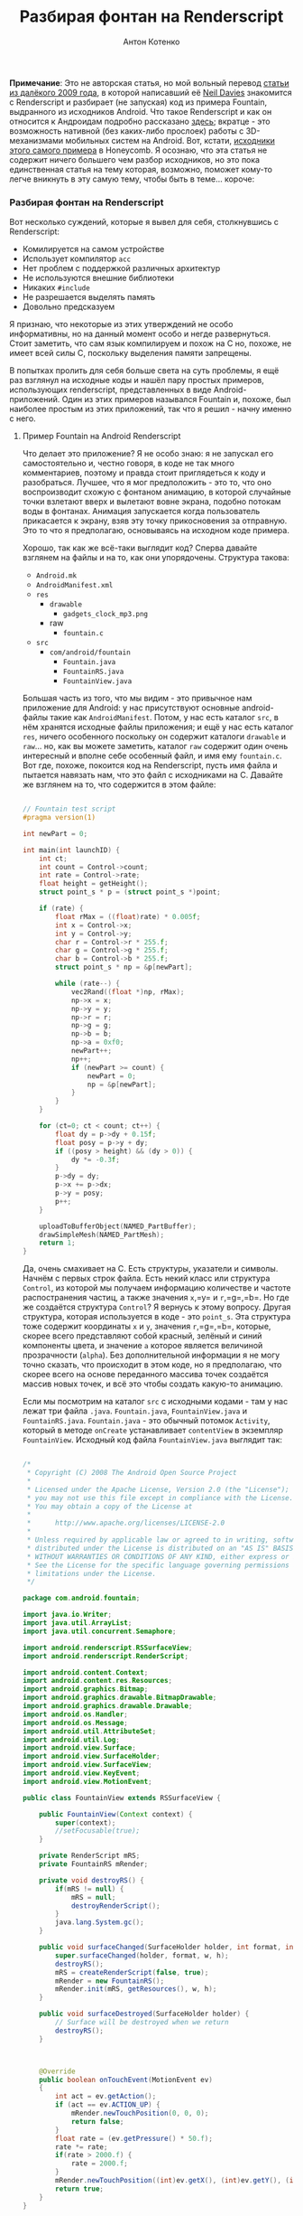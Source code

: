 #+title: Разбирая фонтан на Renderscript
#+publishDate: <2011-02-11T10:26>
#+tags: android renderscript
#+hugo_section: blog-ru
#+author: Антон Котенко

*Примечание*: Это не авторская статья, но мой вольный перевод
[[http://www.inter-fuser.com/2009/11/android-renderscript-more-info-and.html][статьи
из далёкого 2009 года]], в которой написавший её
[[http://www.inter-fuser.com/][Neil Davies]] знакомится с Renderscript и
разбирает (не запуская) код из примера Fountain, выдранного из
исходников Android. Что такое Renderscript и как он относится к
Андроидам подробно рассказано
[[http://habrahabr.ru/blogs/android_development/113535/][здесь]];
вкратце - это возможность нативной (без каких-либо прослоек) работы с
3D-механизмами мобильных систем на Android. Вот, кстати,
[[http://www.andrada-dev.org/android-sdk-mac_x86/samples/android-Honeycomb/RenderScript/Fountain/src/com/android/fountain/][исходники
этого самого примера]] в Honeycomb. Я осознаю, что эта статья не
содержит ничего большего чем разбор исходников, но это пока единственная
статья на тему которая, возможно, поможет кому-то легче вникнуть в эту
самую тему, чтобы быть в теме... короче:

*** Разбирая фонтан на Renderscript
:PROPERTIES:
:CUSTOM_ID: разбирая-фонтан-на-renderscript
:END:
Вот несколько суждений, которые я вывел для себя, столкнувшись с
Renderscript:

- Комилируется на самом устройстве
- Использует компилятор =acc=
- Нет проблем с поддержкой различных архитектур
- Не используются внешние библиотеки
- Никаких =#include=
- Не разрешается выделять память
- Довольно предсказуем

Я признаю, что некоторые из этих утверждений не особо информативны, но
на данный момент особо и негде развернуться. Стоит заметить, что сам
язык компилируем и похож на C но, похоже, не имеет всей силы C,
поскольку выделения памяти запрещены.

В попытках пролить для себя больше света на суть проблемы, я ещё раз
взглянул на исходные коды и нашёл пару простых примеров, использующих
renderscript, представленных в виде Android-приложений. Один из этих
примеров назывался Fountain и, похоже, был наиболее простым из этих
приложений, так что я решил - начну именно с него.

**** Пример Fountain на Android Renderscript
:PROPERTIES:
:CUSTOM_ID: пример-fountain-на-android-renderscript
:END:
Что делает это приложение? Я не особо знаю: я не запускал его
самостоятельно и, честно говоря, в коде не так много комментариев,
поэтому и правда стоит приглядеться к коду и разобраться. Лучшее, что я
мог предположить - это то, что оно воспроизводит схожую с фонтаном
анимацию, в которой случайные точки взлетают вверх и вылетают вовне
экрана, подобно потокам воды в фонтанах. Анимация запускается когда
пользователь прикасается к экрану, взяв эту точку прикосновения за
отправную. Это то что я предполагаю, основываясь на исходном коде
примера.

Хорошо, так как же всё-таки выглядит код? Сперва давайте взглянем на
файлы и на то, как они упорядочены. Структура такова:

- =Android.mk=
- =AndroidManifest.xml=
- =res=
  - =drawable=
    - =gadgets_clock_mp3.png=
  - raw
    - =fountain.c=
- =src=
  - =com/android/fountain=
    - =Fountain.java=
    - =FountainRS.java=
    - =FountainView.java=

Большая часть из того, что мы видим - это привычное нам приложение для
Android: у нас присутствуют основные android-файлы такие как
=AndroidManifest=. Потом, у нас есть каталог =src=, в нём хранятся
исходные файлы приложения; и ещё у нас есть каталог =res=, ничего
особенного поскольку он содержит каталоги =drawable= и =raw=... но, как
вы можете заметить, каталог =raw= содержит один очень интересный и
вполне себе особенный файл, и имя ему =fountain.c=. Вот где, похоже,
покоится код на Renderscript, пусть имя файла и пытается навязать нам,
что это файл с исходниками на C. Давайте же взглянем на то, что
содержится в этом файле:

#+begin_src cpp

// Fountain test script
#pragma version(1)

int newPart = 0;

int main(int launchID) {
    int ct;
    int count = Control->count;
    int rate = Control->rate;
    float height = getHeight();
    struct point_s * p = (struct point_s *)point;

    if (rate) {
        float rMax = ((float)rate) * 0.005f;
        int x = Control->x;
        int y = Control->y;
        char r = Control->r * 255.f;
        char g = Control->g * 255.f;
        char b = Control->b * 255.f;
        struct point_s * np = &p[newPart];

        while (rate--) {
            vec2Rand((float *)np, rMax);
            np->x = x;
            np->y = y;
            np->r = r;
            np->g = g;
            np->b = b;
            np->a = 0xf0;
            newPart++;
            np++;
            if (newPart >= count) {
                newPart = 0;
                np = &p[newPart];
            }
        }
    }

    for (ct=0; ct < count; ct++) {
        float dy = p->dy + 0.15f;
        float posy = p->y + dy;
        if ((posy > height) && (dy > 0)) {
            dy *= -0.3f;
        }
        p->dy = dy;
        p->x += p->dx;
        p->y = posy;
        p++;
    }

    uploadToBufferObject(NAMED_PartBuffer);
    drawSimpleMesh(NAMED_PartMesh);
    return 1;
}
#+end_src

Да, очень смахивает на C. Есть структуры, указатели и символы. Начнём с
первых строк файла. Есть некий класс или структура =Control=, из которой
мы получаем информацию количестве и частоте распостранения частиц, а
также значения =x=,=y= и =r=,=g=,=b=. Но где же создаётся структура
=Control=? Я вернусь к этому вопросу. Другая структура, которая
используется в коде - это =point_s=. Эта структура тоже содержит
координаты =x= и =y=, значения =r=,=g=,=b=, которые, скорее всего
представляют собой красный, зелёный и синий компоненты цвета, и значение
=a= которое является величиной прозрачности (=alpha=). Без
дополнительной информации я не могу точно сказать, что происходит в этом
коде, но я предполагаю, что скорее всего на основе переданного массива
точек создаётся массив новых точек, и всё это чтобы создать какую-то
анимацию.

Если мы посмотрим на каталог =src= с исходными кодами - там у нас лежат
три файла =.java=. =Fountain.java=, =FountainView.java= и
=FountainRS.java=. =Fountain.java= - это обычный потомок =Activity=,
который в методе =onCreate= устанавливает =contentView= в экземпляр
=FountainView=. Исходный код файла =FountainView.java= выглядит так:

#+begin_src java

/*
 ,* Copyright (C) 2008 The Android Open Source Project
 ,*
 ,* Licensed under the Apache License, Version 2.0 (the "License");
 ,* you may not use this file except in compliance with the License.
 ,* You may obtain a copy of the License at
 ,*
 ,*      http://www.apache.org/licenses/LICENSE-2.0
 ,*
 ,* Unless required by applicable law or agreed to in writing, software
 ,* distributed under the License is distributed on an "AS IS" BASIS,
 ,* WITHOUT WARRANTIES OR CONDITIONS OF ANY KIND, either express or implied.
 ,* See the License for the specific language governing permissions and
 ,* limitations under the License.
 ,*/

package com.android.fountain;

import java.io.Writer;
import java.util.ArrayList;
import java.util.concurrent.Semaphore;

import android.renderscript.RSSurfaceView;
import android.renderscript.RenderScript;

import android.content.Context;
import android.content.res.Resources;
import android.graphics.Bitmap;
import android.graphics.drawable.BitmapDrawable;
import android.graphics.drawable.Drawable;
import android.os.Handler;
import android.os.Message;
import android.util.AttributeSet;
import android.util.Log;
import android.view.Surface;
import android.view.SurfaceHolder;
import android.view.SurfaceView;
import android.view.KeyEvent;
import android.view.MotionEvent;

public class FountainView extends RSSurfaceView {

    public FountainView(Context context) {
        super(context);
        //setFocusable(true);
    }

    private RenderScript mRS;
    private FountainRS mRender;

    private void destroyRS() {
        if(mRS != null) {
            mRS = null;
            destroyRenderScript();
        }
        java.lang.System.gc();
    }

    public void surfaceChanged(SurfaceHolder holder, int format, int w, int h) {
        super.surfaceChanged(holder, format, w, h);
        destroyRS();
        mRS = createRenderScript(false, true);
        mRender = new FountainRS();
        mRender.init(mRS, getResources(), w, h);
    }

    public void surfaceDestroyed(SurfaceHolder holder) {
        // Surface will be destroyed when we return
        destroyRS();
    }



    @Override
    public boolean onTouchEvent(MotionEvent ev)
    {
        int act = ev.getAction();
        if (act == ev.ACTION_UP) {
            mRender.newTouchPosition(0, 0, 0);
            return false;
        }
        float rate = (ev.getPressure() * 50.f);
        rate *= rate;
        if(rate > 2000.f) {
            rate = 2000.f;
        }
        mRender.newTouchPosition((int)ev.getX(), (int)ev.getY(), (int)rate);
        return true;
    }
}
#+end_src

Класс =FountainView= - это вид (=View=) в контексте понятий Android. Как
вы можете увидеть из кода, =FountainView= наследуется от нового подтипа
видов по имени =RSSurfaceView= (*Пер.:* RSS тут не при чём, не
запутайтесь). У него также есть ссылки на экземпляры классов
=RenderScript= и описанного нами =FountainRS=. При создании новой
поверхности (=surface=) в методе =surfaceChanged= кроме прочего
создаются эти экземпляры и устанавливаются соответствующие ссылки. Здесь
же мы вызывам метод =init= класса =FountainRS= и передаём несколько
аргументов, включая ссылку на объект =RenderScript=. Так что давайте,
наконец, посмотрим на файл =FountainRS.java=:

#+begin_src java

/*
 ,* Copyright (C) 2008 The Android Open Source Project
 ,*
 ,* Licensed under the Apache License, Version 2.0 (the "License");
 ,* you may not use this file except in compliance with the License.
 ,* You may obtain a copy of the License at
 ,*
 ,*      http://www.apache.org/licenses/LICENSE-2.0
 ,*
 ,* Unless required by applicable law or agreed to in writing, software
 ,* distributed under the License is distributed on an "AS IS" BASIS,
 ,* WITHOUT WARRANTIES OR CONDITIONS OF ANY KIND, either express or implied.
 ,* See the License for the specific language governing permissions and
 ,* limitations under the License.
 ,*/

package com.android.fountain;

import android.content.res.Resources;
import android.renderscript.*;
import android.util.Log;


public class FountainRS {
    public static final int PART_COUNT = 20000;

    static class SomeData {
        public int x;
        public int y;
        public int rate;
        public int count;
        public float r;
        public float g;
        public float b;
    }

    public FountainRS() {
    }

    public void init(RenderScript rs, Resources res, int width, int height) {
        mRS = rs;
        mRes = res;
        initRS();
    }

    public void newTouchPosition(int x, int y, int rate) {
        if (mSD.rate == 0) {
            mSD.r = ((x & 0x1) != 0) ? 0.f : 1.f;
            mSD.g = ((x & 0x2) != 0) ? 0.f : 1.f;
            mSD.b = ((x & 0x4) != 0) ? 0.f : 1.f;
            if ((mSD.r + mSD.g + mSD.b) < 0.9f) {
                mSD.r = 0.8f;
                mSD.g = 0.5f;
                mSD.b = 1.f;
            }
        }
        mSD.rate = rate;
        mSD.x = x;
        mSD.y = y;
        mIntAlloc.data(mSD);
    }


    /////////////////////////////////////////

    private Resources mRes;

    private RenderScript mRS;
    private Allocation mIntAlloc;
    private SimpleMesh mSM;
    private SomeData mSD;
    private Type mSDType;

    private void initRS() {
        mSD = new SomeData();
        mSDType = Type.createFromClass(mRS, SomeData.class, 1, "SomeData");
        mIntAlloc = Allocation.createTyped(mRS, mSDType);
        mSD.count = PART_COUNT;
        mIntAlloc.data(mSD);

        Element.Builder eb = new Element.Builder(mRS);
        eb.addFloat(Element.DataKind.USER, "dx");
        eb.addFloat(Element.DataKind.USER, "dy");
        eb.addFloatXY("");
        eb.addUNorm8RGBA("");
        Element primElement = eb.create();


        SimpleMesh.Builder smb = new SimpleMesh.Builder(mRS);
        int vtxSlot = smb.addVertexType(primElement, PART_COUNT);
        smb.setPrimitive(Primitive.POINT);
        mSM = smb.create();
        mSM.setName("PartMesh");

        Allocation partAlloc = mSM.createVertexAllocation(vtxSlot);
        partAlloc.setName("PartBuffer");
        mSM.bindVertexAllocation(partAlloc, 0);

        // All setup of named objects should be done by this point
        // because we are about to compile the script.
        ScriptC.Builder sb = new ScriptC.Builder(mRS);
        sb.setScript(mRes, R.raw.fountain);
        sb.setRoot(true);
        sb.setType(mSDType, "Control", 0);
        sb.setType(mSM.getVertexType(0), "point", 1);
        Script script = sb.create();
        script.setClearColor(0.0f, 0.0f, 0.0f, 1.0f);

        script.bindAllocation(mIntAlloc, 0);
        script.bindAllocation(partAlloc, 1);
        mRS.contextBindRootScript(script);
    }

}
#+end_src

Я не буду подробно рассматривать каждую строчку этого файла но, похоже,
самые интересные вещи находятся в функции =initRS=. Там у нас есть
построитель элементов (=element builder=), построитель простейших
моделей (=Simple Mesh builder=) и последнее, но совсем не маловажное - у
нас есть /построитель скриптов/ (=script builder=). Мы получаем
экземпляр скрипта, связав его с файлом =fountain.c= и устанавливаем
необходимые типы, такие как =Control= и =point= (помните, они
использовались в файле =fountain.c=?), а затем создаём и привязываем к
контексту сценарий (*Пер.:* как видно, скрипт компилируется во время
исполнения Java-кода).

Ну, вот оно и есть - быстрый взгляд на то, как должен использоваться
Renderscript. Всё ещё остаётся множетсво неотвеченных вопросов, и много
остаётся ещё изучить о том как может, и как сможет, работать
Renderscript, но я надеюсь что эти несколько выдержек из кода дадут, по
крайней мере, людям начальную точку. Ну и как всегда, если ещё кто-то [в
этом мире] знает какие-либо интересные подробности или комментарии, я бы
был очень заинтересован
[[http://www.inter-fuser.com/2009/11/android-renderscript-more-info-and.html#comment-form][их
услышать]].
